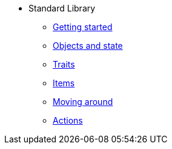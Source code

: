* Standard Library
** xref:intro.adoc[Getting started]
** xref:scenery.adoc[Objects and state]
** xref:traits.adoc[Traits]
** xref:items.adoc[Items]
** xref:moving.adoc[Moving around]
** xref:actions.adoc[Actions]